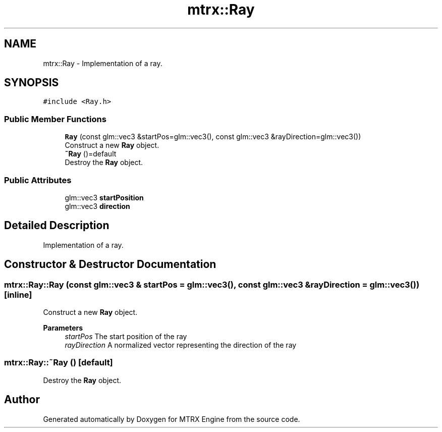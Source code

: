 .TH "mtrx::Ray" 3 "Sat Dec 7 2019" "MTRX Engine" \" -*- nroff -*-
.ad l
.nh
.SH NAME
mtrx::Ray \- Implementation of a ray\&.  

.SH SYNOPSIS
.br
.PP
.PP
\fC#include <Ray\&.h>\fP
.SS "Public Member Functions"

.in +1c
.ti -1c
.RI "\fBRay\fP (const glm::vec3 &startPos=glm::vec3(), const glm::vec3 &rayDirection=glm::vec3())"
.br
.RI "Construct a new \fBRay\fP object\&. "
.ti -1c
.RI "\fB~Ray\fP ()=default"
.br
.RI "Destroy the \fBRay\fP object\&. "
.in -1c
.SS "Public Attributes"

.in +1c
.ti -1c
.RI "glm::vec3 \fBstartPosition\fP"
.br
.ti -1c
.RI "glm::vec3 \fBdirection\fP"
.br
.in -1c
.SH "Detailed Description"
.PP 
Implementation of a ray\&. 


.SH "Constructor & Destructor Documentation"
.PP 
.SS "mtrx::Ray::Ray (const glm::vec3 & startPos = \fCglm::vec3()\fP, const glm::vec3 & rayDirection = \fCglm::vec3()\fP)\fC [inline]\fP"

.PP
Construct a new \fBRay\fP object\&. 
.PP
\fBParameters\fP
.RS 4
\fIstartPos\fP The start position of the ray 
.br
\fIrayDirection\fP A normalized vector representing the direction of the ray 
.RE
.PP

.SS "mtrx::Ray::~Ray ()\fC [default]\fP"

.PP
Destroy the \fBRay\fP object\&. 

.SH "Author"
.PP 
Generated automatically by Doxygen for MTRX Engine from the source code\&.
